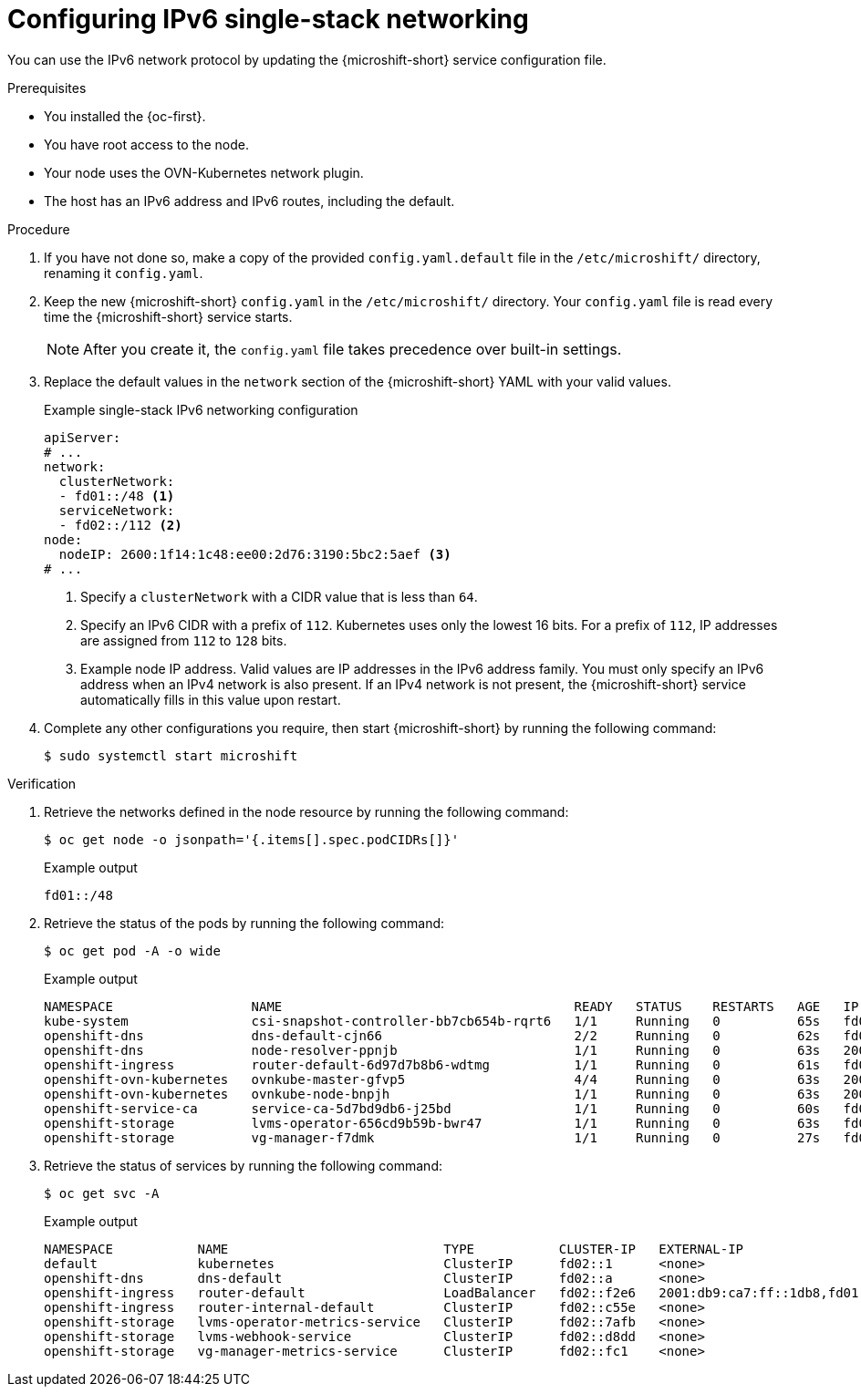 // Module included in the following assemblies:
//
// * microshift_configuring/microshift-nw-ipv6-config.adoc

:_mod-docs-content-type: PROCEDURE
[id="microshift-configuring-ipv6-single-stack-config_{context}"]
= Configuring IPv6 single-stack networking

You can use the IPv6 network protocol by updating the {microshift-short} service configuration file.

.Prerequisites

* You installed the {oc-first}.
* You have root access to the node.
* Your node uses the OVN-Kubernetes network plugin.
* The host has an IPv6 address and IPv6 routes, including the default.

.Procedure

. If you have not done so, make a copy of the provided `config.yaml.default` file in the `/etc/microshift/` directory, renaming it `config.yaml`.

. Keep the new {microshift-short} `config.yaml` in the `/etc/microshift/` directory. Your `config.yaml` file is read every time the {microshift-short} service starts.
+
[NOTE]
====
After you create it, the `config.yaml` file takes precedence over built-in settings.
====

. Replace the default values in the `network` section of the {microshift-short} YAML with your valid values.
+

.Example single-stack IPv6 networking configuration
[source,yaml]
----
apiServer:
# ...
network:
  clusterNetwork:
  - fd01::/48 <1>
  serviceNetwork:
  - fd02::/112 <2>
node:
  nodeIP: 2600:1f14:1c48:ee00:2d76:3190:5bc2:5aef <3>
# ...
----
<1> Specify a `clusterNetwork` with a CIDR value that is less than `64`.
<2> Specify an IPv6 CIDR with a prefix of `112`. Kubernetes uses only the lowest 16 bits. For a prefix of `112`, IP addresses are assigned from `112` to `128` bits.
<3> Example node IP address. Valid values are IP addresses in the IPv6 address family. You must only specify an IPv6 address when an IPv4 network is also present. If an IPv4 network is not present, the {microshift-short} service automatically fills in this value upon restart.

. Complete any other configurations you require, then start {microshift-short} by running the following command:
+
[source,terminal]
----
$ sudo systemctl start microshift
----

.Verification

. Retrieve the networks defined in the node resource by running the following command:
+
[source,terminal]
----
$ oc get node -o jsonpath='{.items[].spec.podCIDRs[]}'
----
+

.Example output
[source,text]
----
fd01::/48
----

. Retrieve the status of the pods by running the following command:
+
[source,terminal]
----
$ oc get pod -A -o wide
----
+

.Example output
+
[source,text]
----
NAMESPACE                  NAME                                      READY   STATUS    RESTARTS   AGE   IP                      NODE           NOMINATED NODE   READINESS GATES
kube-system                csi-snapshot-controller-bb7cb654b-rqrt6   1/1     Running   0          65s   fd01:0:0:1::5           microshift-9   <none>           <none>
openshift-dns              dns-default-cjn66                         2/2     Running   0          62s   fd01:0:0:1::9           microshift-9   <none>           <none>
openshift-dns              node-resolver-ppnjb                       1/1     Running   0          63s   2001:db9:ca7:ff::1db8   microshift-9   <none>           <none>
openshift-ingress          router-default-6d97d7b8b6-wdtmg           1/1     Running   0          61s   fd01:0:0:1::8           microshift-9   <none>           <none>
openshift-ovn-kubernetes   ovnkube-master-gfvp5                      4/4     Running   0          63s   2001:db9:ca7:ff::1db8   microshift-9   <none>           <none>
openshift-ovn-kubernetes   ovnkube-node-bnpjh                        1/1     Running   0          63s   2001:db9:ca7:ff::1db8   microshift-9   <none>           <none>
openshift-service-ca       service-ca-5d7bd9db6-j25bd                1/1     Running   0          60s   fd01:0:0:1::4           microshift-9   <none>           <none>
openshift-storage          lvms-operator-656cd9b59b-bwr47            1/1     Running   0          63s   fd01:0:0:1::7           microshift-9   <none>           <none>
openshift-storage          vg-manager-f7dmk                          1/1     Running   0          27s   fd01:0:0:1::a           microshift-9   <none>           <none>
----

. Retrieve the status of services by running the following command:
+
[source,terminal]
----
$ oc get svc -A
----
+

.Example output
[source,text]
----
NAMESPACE           NAME                            TYPE           CLUSTER-IP   EXTERNAL-IP                                             PORT(S)                      AGE
default             kubernetes                      ClusterIP      fd02::1      <none>                                                  443/TCP                      3m42s
openshift-dns       dns-default                     ClusterIP      fd02::a      <none>                                                  53/UDP,53/TCP,9154/TCP       2m58s
openshift-ingress   router-default                  LoadBalancer   fd02::f2e6   2001:db9:ca7:ff::1db8,fd01:0:0:1::2,fd02::1:0,fd69::2   80:31133/TCP,443:31996/TCP   2m58s
openshift-ingress   router-internal-default         ClusterIP      fd02::c55e   <none>                                                  80/TCP,443/TCP,1936/TCP      2m58s
openshift-storage   lvms-operator-metrics-service   ClusterIP      fd02::7afb   <none>                                                  443/TCP                      2m58s
openshift-storage   lvms-webhook-service            ClusterIP      fd02::d8dd   <none>                                                  443/TCP                      2m58s
openshift-storage   vg-manager-metrics-service      ClusterIP      fd02::fc1    <none>                                                  443/TCP                      2m58s
----
